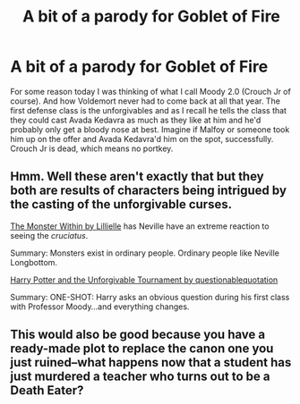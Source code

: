 #+TITLE: A bit of a parody for Goblet of Fire

* A bit of a parody for Goblet of Fire
:PROPERTIES:
:Author: Irulantk
:Score: 15
:DateUnix: 1533346685.0
:DateShort: 2018-Aug-04
:FlairText: Prompt
:END:
For some reason today I was thinking of what I call Moody 2.0 (Crouch Jr of course). And how Voldemort never had to come back at all that year. The first defense class is the unforgivables and as I recall he tells the class that they could cast Avada Kedavra as much as they like at him and he'd probably only get a bloody nose at best. Imagine if Malfoy or someone took him up on the offer and Avada Kedavra'd him on the spot, successfully. Crouch Jr is dead, which means no portkey.


** Hmm. Well these aren't exactly that but they both are results of characters being intrigued by the casting of the unforgivable curses.

[[https://www.fanfiction.net/s/9805526/1/The-Monster-Within][The Monster Within by Lillielle]] has Neville have an extreme reaction to seeing the /cruciatus/.

Summary: Monsters exist in ordinary people. Ordinary people like Neville Longbottom.

[[https://www.fanfiction.net/s/10707993/1/Harry-Potter-and-the-Unforgivable-Tournament][Harry Potter and the Unforgivable Tournament by questionablequotation]]

Summary: ONE-SHOT: Harry asks an obvious question during his first class with Professor Moody...and everything changes.
:PROPERTIES:
:Author: moomoogoat
:Score: 9
:DateUnix: 1533347602.0
:DateShort: 2018-Aug-04
:END:


** This would also be good because you have a ready-made plot to replace the canon one you just ruined--what happens now that a student has just murdered a teacher who turns out to be a Death Eater?
:PROPERTIES:
:Author: Pondincherry
:Score: 2
:DateUnix: 1533449402.0
:DateShort: 2018-Aug-05
:END:
